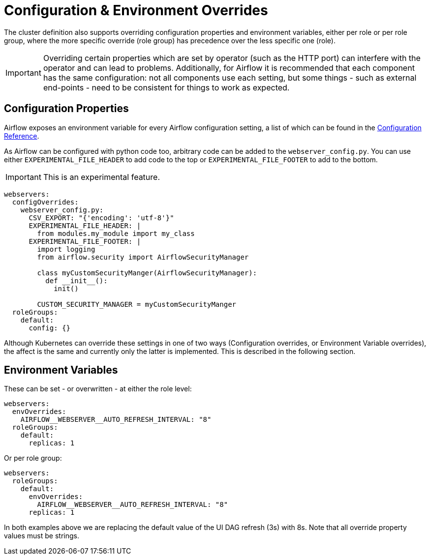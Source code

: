 
= Configuration & Environment Overrides
:description: Airflow supports configuration and environment variable overrides per role or role group, with role group settings taking precedence. Be cautious with overrides.

The cluster definition also supports overriding configuration properties and environment variables, either per role or per role group, where the more specific override (role group) has precedence over the less specific one (role).

IMPORTANT: Overriding certain properties which are set by operator (such as the HTTP port) can interfere with the operator and can lead to problems. Additionally, for Airflow it is recommended that each component has the same configuration: not all components use each setting, but some things - such as external end-points - need to be consistent for things to work as expected.

== Configuration Properties

Airflow exposes an environment variable for every Airflow configuration setting, a list of which can be found in the https://airflow.apache.org/docs/apache-airflow/stable/configurations-ref.html[Configuration Reference].

As Airflow can be configured with python code too, arbitrary code can be added to the `webserver_config.py`.
You can use either `EXPERIMENTAL_FILE_HEADER` to add code to the top or `EXPERIMENTAL_FILE_FOOTER` to add to the bottom.

IMPORTANT: This is an experimental feature.

[source,yaml]
----
webservers:
  configOverrides:
    webserver_config.py:
      CSV_EXPORT: "{'encoding': 'utf-8'}"
      EXPERIMENTAL_FILE_HEADER: |
        from modules.my_module import my_class
      EXPERIMENTAL_FILE_FOOTER: |
        import logging
        from airflow.security import AirflowSecurityManager

        class myCustomSecurityManger(AirflowSecurityManager):
          def __init__():
            init()

        CUSTOM_SECURITY_MANAGER = myCustomSecurityManger
  roleGroups:
    default:
      config: {}
----

Although Kubernetes can override these settings in one of two ways (Configuration overrides, or Environment Variable overrides), the affect is the same
and currently only the latter is implemented. This is described in the following section.

== Environment Variables

These can be set - or overwritten - at either the role level:

[source,yaml]
----
webservers:
  envOverrides:
    AIRFLOW__WEBSERVER__AUTO_REFRESH_INTERVAL: "8"
  roleGroups:
    default:
      replicas: 1
----

Or per role group:

[source,yaml]
----
webservers:
  roleGroups:
    default:
      envOverrides:
        AIRFLOW__WEBSERVER__AUTO_REFRESH_INTERVAL: "8"
      replicas: 1
----

In both examples above we are replacing the default value of the UI DAG refresh (3s) with 8s. Note that all override property values must be strings.
